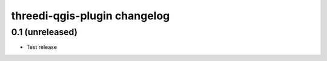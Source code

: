 threedi-qgis-plugin changelog
=============================

0.1 (unreleased)
----------------

- Test release
